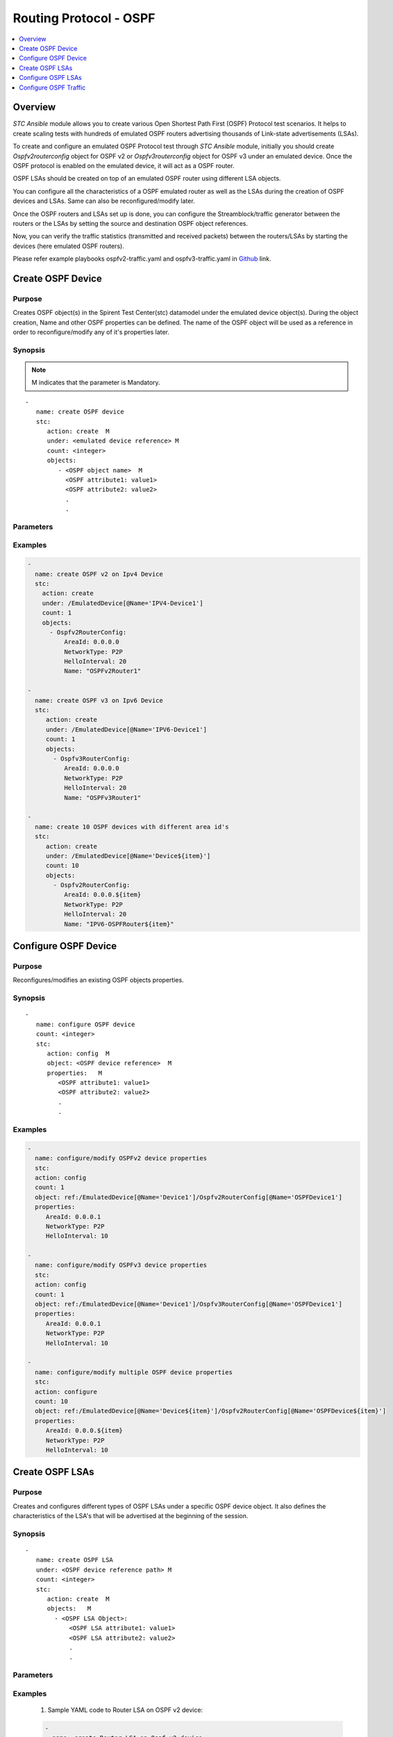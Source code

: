 Routing Protocol - OSPF
=======================

.. contents::
   :local:
   :depth: 1

Overview
--------

`STC Ansible` module allows you to create various Open Shortest Path First (OSPF) Protocol test scenarios. 
It helps to create scaling tests with hundreds of emulated OSPF routers advertising thousands of 
Link-state advertisements (LSAs). 

To create and configure an emulated OSPF Protocol test through `STC Ansible` module, 
initially you should create `Ospfv2routerconfig` object for OSPF v2 or `Ospfv3routerconfig` object for OSPF v3 
under an emulated device. Once the OSPF protocol is enabled on the emulated device, it will act as a OSPF router.

OSPF LSAs should be created on top of an emulated OSPF router using different LSA objects.

You can configure all the characteristics of a OSPF emulated router as well as the LSAs during 
the creation of OSPF devices and LSAs. Same can also be reconfigured/modify later.

Once the OSPF routers and LSAs set up is done, you can configure the Streamblock/traffic generator
between the routers or the LSAs by setting the source and destination OSPF object references.

Now, you can verify the traffic statistics (transmitted and received packets) between the 
routers/LSAs by starting the devices (here emulated OSPF routers).

Please refer example playbooks ospfv2-traffic.yaml and ospfv3-traffic.yaml in
`Github <https://github.com/Spirent/stc-ansible/tree/master/playbooks>`_ link.


Create OSPF Device
------------------

Purpose
~~~~~~~

Creates OSPF object(s) in the Spirent Test Center(stc) datamodel under the emulated device object(s).
During the object creation, Name and other OSPF properties can be defined.
The name of the OSPF object will be used as a reference in order to reconfigure/modify
any of it's properties later.

.. role:: mandatory


Synopsis
~~~~~~~~

.. note:: :mandatory:`M` indicates that the parameter is  :mandatory:`Mandatory`.

.. parsed-literal::
   -
      name: create OSPF device
      stc: 
         action: create  :mandatory:`M`
         under: <emulated device reference> :mandatory:`M`
         count: <integer>
         objects: 
            - <OSPF object name>  :mandatory:`M`
              <OSPF attribute1: value1>
              <OSPF attribute2: value2>
              .
              .

Parameters
~~~~~~~~~~

.. raw:: html
    
   <!DOCTYPE html>
   <html>
   <head>
   <style>
      table {
        border-collapse: collapse;
        width: 100%;
      }

   td, th {
     border: 1px solid #dddddd;
     text-align: left;
     padding: 8px;
   }

   tr:nth-child(even) {
     background-color: #dddddd;
   }
   </style>
   </head>
   <body>

   <table>
     <tr>
       <th style="text-align: center">Parameter</th>
       <th style="text-align: center">Value Type</th>
       <th style="text-align: center">Description</th>
     </tr>
     <tr>
       <td>action</td>
       <td>string</td>
       <td>
           <div>Specifies the action for the given task. Here, it is <code>create</code>.</div>
           <div><b>Required:</b> Yes</div>
       </td>
     </tr>
     <tr>
       <td>under</td>
       <td>xpath</td>
       <td>
            <div>An emulated device under which the OSPF protocol is created.</div>
            <div><b>Required:</b> Yes</div>
            <div><b>Example:</b></div>
                   <div><code>under: /EmulatedDevice[@Name=’Device1’]</code></div>
            <div><b>See Also:</b></div>
                   <div> - <a href='../docs/EmulatedDevice.rst'>EmulatedDevice section</a></div>
                   <div> - <a href='https://www.w3schools.com/xml/xpath_syntax.asp'>XPATH Standard (Selecting Nodes)</a></div>
                <div><b>NOTES:</b></div>
                  <div>   1. EmulatedDevice must already exist.</div>
                  <div>   2. If the device does not exist with the specified name, an exception will be raised and the playbook stops.</div>
       </td>
     </tr>
     <tr>
       <td>count   </td>
       <td>integer   </td>
       <td>
          <div>Specifies the number of OSPF devices to be created.</div>
          <div>Count value above 1, creates several OSPF objects in an iterative way. </div>
          <div>Use the keyword ${item} as a template in device names. The item will be replace with the values from 1 to count.</div>
          <div><b>Required:</b> No. Optional field</div>
       </td>
     </tr>
     <tr>
       <td>objects</td>
       <td>string</td>
       <td>
          <div>Specifies to identify stc objects and attributes.</div>
          <div>To create OSPF version 2 device, use <code>Ospfv2RouterConfig</code> object.</div>
          <div>To create OSPF version 3 device, use <code>Ospfv3RouterConfig</code> object.</div>
          <div><b>Required:</b> Yes.</div>
          <div><b>See Also:</b></div>
          <div> <a href='http://kms.spirentcom.com/CSC/pabtech/stc-automation-html/Ospfv2RouterConfig.htm'> OSPF v2 object reference guide</a><div>
          <div> <a href='http://kms.spirentcom.com/CSC/pabtech/stc-automation-html/Ospfv3RouterConfig.htm'> OSPF v3 object reference guide</a><div>
       </td>
     </tr>
   </table>

   </body>
   </html>


Examples
~~~~~~~~

.. code-block:: yaml

    -
      name: create OSPF v2 on Ipv4 Device
      stc: 
        action: create
        under: /EmulatedDevice[@Name='IPV4-Device1']
        count: 1
        objects: 
          - Ospfv2RouterConfig: 
              AreaId: 0.0.0.0
              NetworkType: P2P
              HelloInterval: 20
              Name: "OSPFv2Router1"

    -
      name: create OSPF v3 on Ipv6 Device
      stc: 
         action: create
         under: /EmulatedDevice[@Name='IPV6-Device1']
         count: 1
         objects: 
           - Ospfv3RouterConfig: 
              AreaId: 0.0.0.0
              NetworkType: P2P
              HelloInterval: 20
              Name: "OSPFv3Router1"

    -
      name: create 10 OSPF devices with different area id's
      stc: 
         action: create
         under: /EmulatedDevice[@Name='Device${item}']
         count: 10
         objects: 
           - Ospfv2RouterConfig: 
              AreaId: 0.0.0.${item}
              NetworkType: P2P
              HelloInterval: 20
              Name: "IPV6-OSPFRouter${item}"


Configure OSPF Device
---------------------

Purpose
~~~~~~~

Reconfigures/modifies an existing OSPF objects properties.

.. role:: mandatory


Synopsis
~~~~~~~~

.. parsed-literal::
   -
      name: configure OSPF device
      count: <integer>
      stc: 
         action: config  :mandatory:`M`
         object: <OSPF device reference>  :mandatory:`M`
         properties:   :mandatory:`M`
            <OSPF attribute1: value1>
            <OSPF attribute2: value2>
            .
            .

.. raw:: html
    
   <table>
     <tr>
       <th style="text-align: center">Parameter</th>
       <th style="text-align: center">Value Type</th>
       <th style="text-align: center">Description</th>
     </tr>
     <tr>
       <td>action</td>
       <td>string</td>
       <td>Specifies the action for the given task. Here it is <code>config</code>.
           <div><b>Required:</b> Yes</div>
       </td>
     </tr>
     <tr>
       <td>count   </td>
       <td>integer   </td>
       <td>
          <div>Specifies the number of OSPF devices to be configured.</div>
          <div>Count value above 1, creates several OSPF objects in an iterative way. </div>
          <div>Use the keyword ${item} as a template in device names. The item will be replace 
           with the values from 1 to count.</div>
          <div><b>Required:</b> No. Optional field</div>
       </td>
     </tr>
     <tr>
       <td>object</td>
       <td>xpath</td>
       <td>
            <div>An emulated OSPF device object under which the attributes are configured.</div>
            <div><b>Required:</b> Yes</div>
            <div><b>Example:</b></div>
                   <div><code>object: ref:/EmulatedDevice[@Name='Dev1']/Ospfv2RouterConfig[@Name='OSPFDev1']</code></div>
                   <div><code>object: ref:/EmulatedDevice[@Name='Dev1']/Ospfv3RouterConfig[@Name='OSPFDev1']</code></div>
            <div><b>See Also:</b></div>
                   <div> - <a href='https://www.w3schools.com/xml/xpath_syntax.asp'>XPATH Standard (Selecting Nodes)</a></div>
                <div><b>NOTES:</b></div>
                  <div>   1. OSPFv2 or OSPFv3 device must already exist.</div>
                  <div>   2. If the device does not exist with the specified name, an exception will be raised and the playbook stops.</div>
       </td>
     </tr>
     <tr>
       <td>properties</td>
       <td>string</td>
       <td>
          <div>Specifies to identify the properties of OSPF objects.</div>
          <div><b>Required:</b> Yes</div>
          <div>For OSPF attributes, please refer <div>
          <div> <a href='http://kms.spirentcom.com/CSC/pabtech/stc-automation-html/Ospfv2RouterConfig.htm'> OSPF v2 object reference guide</a><div>
          <div> <a href='http://kms.spirentcom.com/CSC/pabtech/stc-automation-html/Ospfv3RouterConfig.htm'> OSPF v3 object reference guide</a><div>
       </td>
     </tr>
   </table>


Examples
~~~~~~~~

.. code-block:: yaml

    -
      name: configure/modify OSPFv2 device properties
      stc: 
      action: config
      count: 1
      object: ref:/EmulatedDevice[@Name='Device1']/Ospfv2RouterConfig[@Name='OSPFDevice1']
      properties: 
         AreaId: 0.0.0.1
         NetworkType: P2P
         HelloInterval: 10

    -
      name: configure/modify OSPFv3 device properties
      stc: 
      action: config
      count: 1
      object: ref:/EmulatedDevice[@Name='Device1']/Ospfv3RouterConfig[@Name='OSPFDevice1']
      properties: 
         AreaId: 0.0.0.1
         NetworkType: P2P
         HelloInterval: 10

    -
      name: configure/modify multiple OSPF device properties
      stc: 
      action: configure
      count: 10
      object: ref:/EmulatedDevice[@Name='Device${item}']/Ospfv2RouterConfig[@Name='OSPFDevice${item}']
      properties: 
         AreaId: 0.0.0.${item}
         NetworkType: P2P
         HelloInterval: 10


Create OSPF LSAs
----------------

Purpose
~~~~~~~

Creates and configures different types of OSPF LSAs under a specific OSPF device object.
It also defines the characteristics of the LSA's that will be advertised at the 
beginning of the session.

Synopsis
~~~~~~~~

.. parsed-literal::
   -
      name: create OSPF LSA
      under: <OSPF device reference path> :mandatory:`M`
      count: <integer>
      stc: 
         action: create  :mandatory:`M`
         objects:   :mandatory:`M`
           - <OSPF LSA Object>:
               <OSPF LSA attribute1: value1>
               <OSPF LSA attribute2: value2>
               .
               .

Parameters
~~~~~~~~~~

.. raw:: html
    
   <table>
     <tr>
       <th style="text-align: center">Parameter</th>
       <th style="text-align: center">Value Type</th>
       <th style="text-align: center">Description</th>
     </tr>
     <tr>
       <td>action</td>
       <td>string</td>
       <td>Specifies the action for the given task. Here it is <code>create</code>.
           <div><b>Required:</b> yes</div>
       </td>
     </tr>
     <tr>
       <td>under</td>
       <td>xpath</td>
       <td>
            <div>A OSPF device under which the OSPF LSA is created.</div>
            <div><b>Required:</b> Yes</div>
            <div><b>Example:</b></div>
            <div><code>under: /EmulatedDevice[@Name='Dev1']/Ospfv2RouterConfig[@Name='OSPFDev1']</code></div>
            <div>OR</div>
            <div><code>under: ref:/EmulatedDevice[@Name='Dev1']/Ospfv3RouterConfig[@Name='OSPFDev1']</code></div>
            <div><b>See also:</b></div>
            <div>- <a href='https://www.w3schools.com/xml/xpath_syntax.asp'>XPATH Standard (Selecting Nodes)</a></div>
            <div><b>NOTES:</b></div>
            <div>1. OSPF v2 or OSPF v3 Device must already exist</div>
            <div>2. If the path is incorrect, an exception will be raised and the playbook stops. 
       </td>
     </tr>
     <tr>
       <td>count   </td>
       <td>integer   </td>
       <td>
          <div>Specifies the number of OSPF routes to be created.</div>
          <div>Count value above 1, creates several OSPF Route objects in an iterative way.</div>
          <div>Use the keyword ${item} as a template in device names. The item will be replace with the values from 1 to count.</div>
          <div><b>Required:</b> No. Optional field.</div>
       </td>
     </tr>
     <tr>
       <td>objects</td>
       <td>string</td>
       <td>
          <div>Specifies to identify stc objects and attributes.</div>
          <div>To create Router LSAs under OSPF v2 and OSPF v3 routers, use <code>RouterLsa</code> and <code>Ospfv3RouterLsa</code> objects.
          <div>To create AS-External Prefix LSA under OSPF v2 and OSPF v3 routers, use <code>ExternalLsablock</code> and <code>Ospfv3AsExternalLsaBlock</code> objects.
          <div><b>Required:</b> Yes.</div>
          <div><b>See Also:</b>
          <div><a href='http://kms.spirentcom.com/CSC/pabtech/stc-automation-html/RouterLsa.htm'>OSPF v2 RouterLSA Object Reference Guide</a> </div>
          <div><a href='<http://kms.spirentcom.com/CSC/pabtech/stc-automation-html/Ospfv3RouterLsa.htm'>OSPF v3 RouterLSA Object Reference Guide</a> </div>
          <div><a href='http://kms.spirentcom.com/CSC/pabtech/stc-automation-html/ExtendedLinkLsa.htm'>OSPF v2 ExtendedLinkLsa Object Reference Guide</a> </div>
          <div><a href='http://kms.spirentcom.com/CSC/pabtech/stc-automation-html/Ospfv3AsExternalLsaBlock.htm'>OSPF v3 Ospfv3AsExternalLsaBlock Object Reference Guide</a> </div>
          <div> Refer <a href='http://kms.spirentcom.com/CSC/pabtech/stc-automation-html/Ospfv2RouterConfig.htm'> OSPF v2 object reference guide</a><div>
          <div><a href='http://kms.spirentcom.com/CSC/pabtech/stc-automation-html/Ospfv3RouterConfig.htm'> OSPF v3 object reference guide</a> for other OSPF LSAs creation like Network LSA, Summary LSA etc.</div>
       </td>
     </tr>
   </table>


Examples
~~~~~~~~

  1. Sample YAML code to Router LSA on OSPF v2 device:
  
  .. code-block:: yaml

   -
     name: create Router LSA on Ospf v2 device
     stc: 
       action: create
       under: /EmulatedDevice[@Name='Device1']/Ospfv2RouterConfig[@Name='Ospfv2Router1']
       count: 1
       objects: 
         - RouterLsa: 
            name: "LSA1"
            AdvertisingRouterId: 1.1.1.1
            Abr: FALSE
            LinkStateId: 2.2.2.2
            RouterLsaLink: 
               LinkCount: 10
               LinkType: POINT_TO_POINT
          
  2. Sample YAML code to Router LSA on OSPF v3 device:
  
  .. code-block:: yaml
  
   -
     name: create Router LSA on Ospf v3 device
     stc: 
       action: create
       under: /EmulatedDevice[@Name='IPV6-Device1']/Ospfv3RouterConfig[@Name='Ospfv3Router1']
       count: 1
       objects: 
         - Ospfv3RouterLsa: 
            name: "LSA1"
            AdvertisingRouterId: 1.1.1.1
            Abr: FALSE
            LinkStateId: 1
            Ospfv3RouterLsaIf: 
               IfType: POINT_TO_POINT
               NeighborRouterId: 1.1.1.1
               Ospfv3Srv6EndXSidSubTlv:
                  Algorithm: 1
                  SID: aaaa:1:1:1::

  3. Sample YAML code to NSSA LSA on OSPF v2 device:
  
  .. code-block:: yaml
  
    -
      name: create NSSA on OSPF v2 device
      stc: 
        action: create
        under: /EmulatedDevice[@Name='OSPFDevice1']/Ospfv2RouterConfig[@Name='OSPFRouter1']
        count: 1
        objects: 
        - ExternalLsaBlock: 
            name: "NSSA1"
            Ipv4NetworkBlock: 
               NetworkCount: 10
               StartIpList: 2.2.2.2

  4. Sample YAML code to NSSA LSA on OSPF v3 device:
  
  .. code-block:: yaml
  
    -
      name: create NSSA on OSPF v3 device
      stc: 
        action: create
        under: /EmulatedDevice[@Name='Ipv6-OSPFDevice1']/Ospfv3RouterConfig[@Name='OSPFRouter1']
        count: 1
        objects: 
        - Ospfv3AsExternalLsaBlock: 
            name: "NSSA1"
            Ipv6NetworkBlock: 
               NetworkCount: 10
               StartIpList: 3000::1

  5. Sample YAML code to create multiple Router LSAs on OSPF v2 device:
  
  .. code-block:: yaml
  
   -
     name: create 10 Ospf v2 LSAs
     stc: 
       action: create
       under: /EmulatedDevice[@Name='Device${item}']/Ospfv2RouterConfig[@Name='OSPFRouter${item}']
       count: 10
       objects: 
         - RouterLsa: 
            name: "LSA1"
            AdvertisingRouterId: 1.1.1.${item}
            Abr: FALSE
            LinkStateId: 2.2.2.${item}
            RouterLsaLink: 
               LinkCount: 10
               LinkType: POINT_TO_POINT


Configure OSPF LSAs
-------------------

Purpose
~~~~~~~

Reconfigures/modifies an existing OSPF v2 or v3 LSA object and it's child objects properties.

.. role:: mandatory


Synopsis
~~~~~~~~

.. parsed-literal::
   -
      name: configure OSPF LSA
      count: <integer>
      stc: 
         action: config  :mandatory:`M`
         object: <OSPF LSA reference>  :mandatory:`M`
         properties:  :mandatory:`M`
            <OSPF LSA attribute1: value1>
            <OSPF LSA attribute2: value2>
              <LSA child object>
                 <attribute1: value>
                 <attribute2: value>
                 

Parameters
~~~~~~~~~~

.. raw:: html

   <table>
     <tr>
       <th style="text-align: center">Parameter</th>
       <th style="text-align: center">Value Type</th>
       <th style="text-align: center">Description</th>
     </tr>
     <tr>
       <td>action</td>
       <td>string</td>
       <td>Specifies the action for the given task. Here it is <code>config</code>.
           <div><b>Required:</b> Yes.</div>
       </td>
     </tr>
     <tr>
       <td>count   </td>
       <td>integer   </td>
       <td>
          <div>Specifies the number of OSPF LSAs to be configured.</div>
          <div>Count value above 1, creates several OSPF LSA objects in an iterative way. </div>
          <div>Use the keyword ${item} as a template in device names. The item will be replace 
           with the values from 1 to count.</div>
           <div><b>Required:</b> No. Optional field.</div>
       </td>
     </tr>
     <tr>
       <td>object</td>
       <td>xpath</td>
       <td>
            <div>An emulated OSPF LSA object under which the attributes are configured.</div>
            <div><b>Required:</b> Yes</div>
            <div><b>Example:</b></div>
            <div><code>ref:/EmulatedDevice[@Name='Dev1']/Ospfv2RouterConfig[@Name='OSPFDev1']/</code> </div>
            <div><code>ExternalLsablock[@Name='NSSA-Route1']</code></div>
            <div>OR</div>
            <div><code>ref:/EmulatedDevice[@Name='Dev1']/Ospfv3RouterConfig[@Name='OSPFDev1']/</code> </div>
            <div><code>Ospfv3AsExternalLsaBlock[@Name='NSSA-Route1']</code></div>
            <div><b>See Also:</b></div>
                   <div> - <a href='https://www.w3schools.com/xml/xpath_syntax.asp'>XPATH Standard (Selecting Nodes)</a></div>
                <div><b>NOTES:</b></div>
                  <div>   1. OSPF device must already exist.</div>
                  <div>   2. If the device does not exist with the specified name, an exception will be raised and the playbook stops.</div>
       </td>
     </tr>
     <tr>
       <td>properties</td>
       <td>string</td>
       <td>
          <div>Specifies to identify the properties of OSPF LSA objects.</div>
          <div><b>Required:</b> Yes</div>
          <div><b>See Also:</b>
          <div><a href='http://kms.spirentcom.com/CSC/pabtech/stc-automation-html/RouterLsa.htm'>OSPF v2 RouterLSA Object Reference Guide</a> </div>
          <div><a href='<http://kms.spirentcom.com/CSC/pabtech/stc-automation-html/Ospfv3RouterLsa.htm'>OSPF v3 RouterLSA Object Reference Guide</a> </div>
          <div><a href='http://kms.spirentcom.com/CSC/pabtech/stc-automation-html/ExtendedLinkLsa.htm'>OSPF v2 ExtendedLinkLsa Object Reference Guide</a> </div>
          <div><a href='http://kms.spirentcom.com/CSC/pabtech/stc-automation-html/Ospfv3AsExternalLsaBlock.htm'>OSPF v3 Ospfv3AsExternalLsaBlock Object Reference Guide</a> </div>
          <div> Refer <a href='http://kms.spirentcom.com/CSC/pabtech/stc-automation-html/Ospfv2RouterConfig.htm'> OSPF v2 object reference guide</a><div>
          <div><a href='http://kms.spirentcom.com/CSC/pabtech/stc-automation-html/Ospfv3RouterConfig.htm'> OSPF v3 object reference guide</a> for other OSPF LSAs configuration like Network LSA, Summary LSA etc.</div>
       </td>
     </tr>
   </table>


Examples
~~~~~~~~

.. code-block:: yaml

   -
     name: config NSSA LSA under OSPF v2 device
     stc: 
       action: config
       count: 1
       objects: /EmulatedDevice[@Name='OSPFDevice1']/Ospfv2RouterConfig[@Name='OSPFRouter1']/ExtendedLinkLsa[@Name='NSSA1']
       properties:
          AdvertisingRouterId: 1.1.1.1
          Ipv4NetworkBlock: 
             NetworkCount: 101
             StartIpList: 3.3.3.3

   -
     name: config NSSA LSA under OSPF v3 device
     stc: 
       action: config
       count: 1
       objects: /EmulatedDevice[@Name='OSPFDevice2']/Ospfv3RouterConfig[@Name='OSPFRouter2']/Ospfv3AsExternalLsaBlock[@Name='NSSA1']
       properties:
          AdvertisingRouterId: 1.1.1.1
          Ipv6NetworkBlock: 
             NetworkCount: 101
             StartIpList: 3000::1


Configure OSPF Traffic
----------------------

Purpose
~~~~~~~

Configures the traffic between the OSPF devices or LSAs.
About creating a bound streamblock, please refer `StreamBlock <../docs/StreamBlock.rst>`_ section and 
`Start Protocols <../docs/Start_Protocols.rst>`_, `Results <../docs/Results.rst>`_ sections to 
start devices and get TX(transmitted)/RX(received) counter values.

Examples
~~~~~~~~

.. code-block:: yaml

   # To configure traffic between OSPF Devices
   -
     name: Configure the traffic generator1
     stc: 
       count: 1
       action: create
       under: /project
       objects: 
          - StreamBlock: 
             EnableStreamOnlyGeneration: true
             SrcBinding-targets: ref:/EmulatedDevice[@Name='Device1']/Ipv4If
             DstBinding-targets: ref:/EmulatedDevice[@Name='Device2']/Ipv4If
             AffiliationStreamBlockLoadProfile: 
             Load: 10


   # To configure traffic between OSPF v2 network blocks
   -
     name: Configure the traffic generator2
     stc: 
       count: 1
       action: create
       under: /project
       objects: 
          - StreamBlock: 
             EnableStreamOnlyGeneration: true
             SrcBinding-targets: |
                                 ref:/EmulatedDevice[@Name='Device1']/Ospfv2RouterConfig[@Name='OSPFRouter1']
                                 /ExternalLsablock[@Name='NSSA1']/Ipv4NetworkBlock
             DstBinding-targets: |
                                 ref:/EmulatedDevice[@Name='Device2']/Ospfv2RouterConfig[@Name='OSPFRouter2']
                                 /ExternalLsablock[@Name='NSSA2']/Ipv4NetworkBlock
             AffiliationStreamBlockLoadProfile: 
             Load: 10


   # To configure traffic between OSPF v3 network blocks
   -
     name: Configure the traffic generator3
     stc: 
       count: 1
       action: create
       under: /project
       objects: 
          - StreamBlock: 
             EnableStreamOnlyGeneration: true
             SrcBinding-targets: |
                                 ref:/EmulatedDevice[@Name='Device1']/Ospfv3RouterConfig[@Name='OSPFRouter1']
                                 /Ospfv3AsExternalLsaBlock[@Name='NSSA1']/Ipv6NetworkBlock
             DstBinding-targets: |
                                 ref:/EmulatedDevice[@Name='Device2']/Ospfv3RouterConfig[@Name='OSPFRouter2']
                                 /Ospfv3AsExternalLsaBlock[@Name='NSSA2']/Ipv6NetworkBlock
             AffiliationStreamBlockLoadProfile: 
             Load: 10

For more examples please check `Playbooks <https://github.com/Spirent/stc-ansible/tree/master/playbooks>`_.